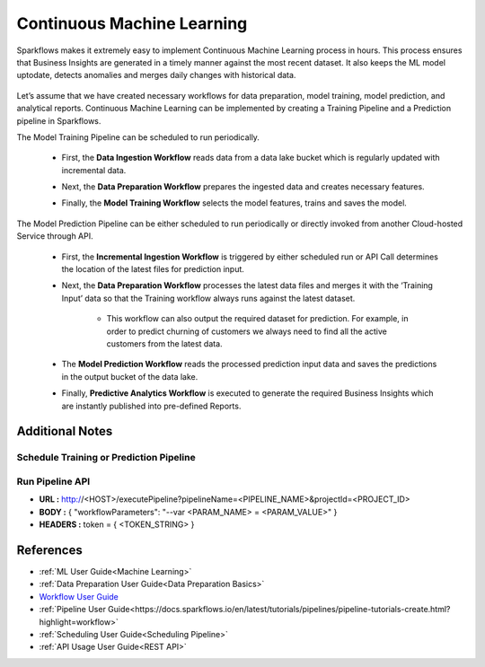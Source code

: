 Continuous Machine Learning
========

Sparkflows makes it extremely easy to implement Continuous Machine Learning process in hours. This process ensures that Business Insights are generated in a timely manner against the most recent dataset. It also keeps the ML model uptodate, detects anomalies and merges daily changes with historical data.  

   .. figure:: ../../../_assets/user-guide/machine-learning/blogs/continuous-ML/cml-1.png
      :alt: continuous machine learning
      :width: 50%


Let’s assume that we have created necessary workflows for data preparation, model training, model prediction, and analytical reports. Continuous Machine Learning can be implemented by creating a Training Pipeline and a Prediction pipeline in Sparkflows. 

The Model Training Pipeline can be scheduled to run periodically. 

 * First, the **Data Ingestion Workflow** reads data from a data lake bucket which is regularly updated with incremental data.

 * Next, the **Data Preparation Workflow** prepares the ingested data and creates necessary features.

 * Finally, the **Model Training Workflow** selects the model features, trains and saves the model.

   .. figure:: ../../../_assets/user-guide/machine-learning/blogs/continuous-ML/cml-2.png
      :alt: continuous machine learning
      :width: 60%

The Model Prediction Pipeline can be either scheduled to run periodically or directly invoked from another Cloud-hosted Service through API.

 * First, the **Incremental Ingestion Workflow** is triggered by either scheduled run or API Call determines the location of the latest files for prediction input.

 * Next, the **Data Preparation Workflow** processes the latest data files and merges it with the ‘Training Input’ data so that the Training workflow always runs against the latest dataset.

    * This workflow can also output the required dataset for prediction. For example, in order to predict churning of customers we always need to find all the active customers from the latest data. 

 * The **Model Prediction Workflow** reads the processed prediction input data and saves the predictions in the output bucket of the data lake.

 * Finally, **Predictive Analytics Workflow** is executed to generate the required Business Insights which are instantly published into pre-defined Reports.  

   .. figure:: ../../../_assets/user-guide/machine-learning/blogs/continuous-ML/cml-3.png
      :alt: continuous machine learning
      :width: 60%

Additional Notes
-------

Schedule Training or Prediction Pipeline
+++++

   .. figure:: ../../../_assets/user-guide/machine-learning/blogs/continuous-ML/cml-4.png
      :alt: continuous machine learning
      :width: 60%

Run Pipeline API
++++

* **URL :** http://<HOST>/executePipeline?pipelineName=<PIPELINE_NAME>&projectId=<PROJECT_ID>
 
* **BODY :** { "workflowParameters": "--var <PARAM_NAME> = <PARAM_VALUE>" }
 
* **HEADERS :** token = { <TOKEN_STRING> }

References
--------

* :ref:`ML User Guide<Machine Learning>`

* :ref:`Data Preparation User Guide<Data Preparation Basics>` 

* `Workflow User Guide <https://docs.sparkflows.io/en/latest/user-guide/concepts/workflows/creating-workflows.html?highlight=workflow>`_

* :ref:`Pipeline User Guide<https://docs.sparkflows.io/en/latest/tutorials/pipelines/pipeline-tutorials-create.html?highlight=workflow>`

* :ref:`Scheduling User Guide<Scheduling Pipeline>`

* :ref:`API Usage User Guide<REST API>`



